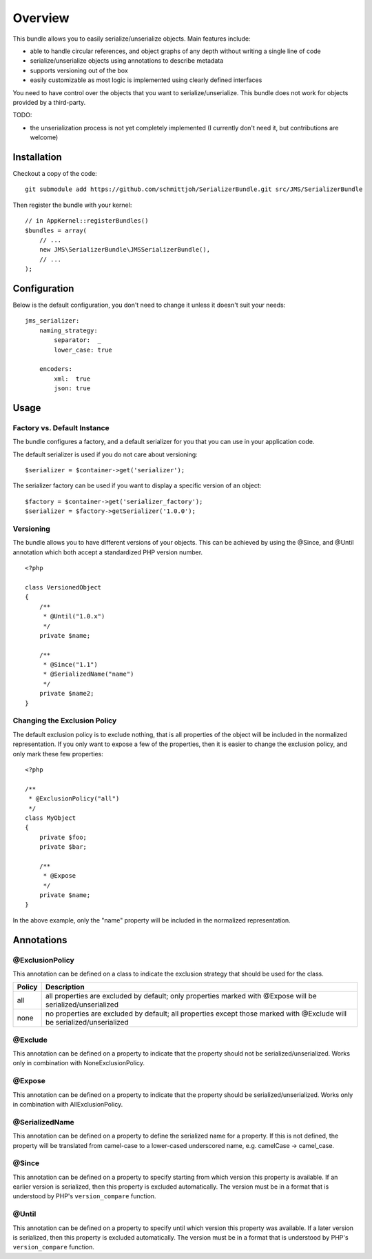 ========
Overview
========

This bundle allows you to easily serialize/unserialize objects. Main features
include:

- able to handle circular references, and object graphs of any depth without
  writing a single line of code
- serialize/unserialize objects using annotations to describe metadata
- supports versioning out of the box
- easily customizable as most logic is implemented using clearly defined
  interfaces

You need to have control over the objects that you want to serialize/unserialize.
This bundle does not work for objects provided by a third-party.

TODO:

- the unserialization process is not yet completely implemented (I currently 
  don't need it, but contributions are welcome)

Installation
------------
Checkout a copy of the code::

    git submodule add https://github.com/schmittjoh/SerializerBundle.git src/JMS/SerializerBundle
    
Then register the bundle with your kernel::

    // in AppKernel::registerBundles()
    $bundles = array(
        // ...
        new JMS\SerializerBundle\JMSSerializerBundle(),
        // ...
    );

Configuration
-------------
Below is the default configuration, you don't need to change it unless it doesn't
suit your needs::

    jms_serializer:
        naming_strategy:
            separator:  _
            lower_case: true

        encoders:
            xml:  true
            json: true

Usage
-----

Factory vs. Default Instance
~~~~~~~~~~~~~~~~~~~~~~~~~~~~

The bundle configures a factory, and a default serializer for you that you can
use in your application code.

The default serializer is used if you do not care about versioning::

    $serializer = $container->get('serializer');

The serializer factory can be used if you want to display a specific version of
an object::

    $factory = $container->get('serializer_factory');
    $serializer = $factory->getSerializer('1.0.0');

Versioning
~~~~~~~~~~

The bundle allows you to have different versions of your objects. This can be
achieved by using the @Since, and @Until annotation which both accept a 
standardized PHP version number.

::

    <?php
    
    class VersionedObject
    {
        /**
         * @Until("1.0.x")
         */
        private $name;
        
        /**
         * @Since("1.1")
         * @SerializedName("name")
         */
        private $name2;
    }

Changing the Exclusion Policy
~~~~~~~~~~~~~~~~~~~~~~~~~~~~~

The default exclusion policy is to exclude nothing, that is all properties of the
object will be included in the normalized representation. If you only want to
expose a few of the properties, then it is easier to change the exclusion policy,
and only mark these few properties::

    <?php

    /**
     * @ExclusionPolicy("all")
     */
    class MyObject
    {
        private $foo;
        private $bar;

        /**
         * @Expose
         */
        private $name;
    }

In the above example, only the "name" property will be included in the normalized
representation.

Annotations
-----------

@ExclusionPolicy
~~~~~~~~~~~~~~~~
This annotation can be defined on a class to indicate the exclusion strategy
that should be used for the class.

+----------+----------------------------------------------------------------+
| Policy   | Description                                                    |
+==========+================================================================+
| all      | all properties are excluded by default; only properties marked |
|          | with @Expose will be serialized/unserialized                   |
+----------+----------------------------------------------------------------+
| none     | no properties are excluded by default; all properties except   |
|          | those marked with @Exclude will be serialized/unserialized     |
+----------+----------------------------------------------------------------+

@Exclude
~~~~~~~~
This annotation can be defined on a property to indicate that the property should
not be serialized/unserialized. Works only in combination with NoneExclusionPolicy.

@Expose
~~~~~~~
This annotation can be defined on a property to indicate that the property should
be serialized/unserialized. Works only in combination with AllExclusionPolicy.

@SerializedName
~~~~~~~~~~~~~~~
This annotation can be defined on a property to define the serialized name for a
property. If this is not defined, the property will be translated from camel-case
to a lower-cased underscored name, e.g. camelCase -> camel_case.

@Since
~~~~~~
This annotation can be defined on a property to specify starting from which
version this property is available. If an earlier version is serialized, then
this property is excluded automatically. The version must be in a format that is
understood by PHP's ``version_compare`` function.

@Until
~~~~~~
This annotation can be defined on a property to specify until which version this
property was available. If a later version is serialized, then this property is
excluded automatically. The version must be in a format that is understood by 
PHP's ``version_compare`` function.
